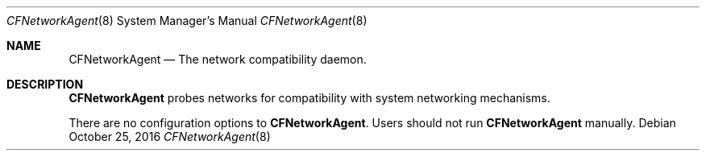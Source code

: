 .Dd October 25, 2016
.Dt CFNetworkAgent 8
.Os
.Sh NAME
.Nm CFNetworkAgent
.Nd The network compatibility daemon.
.Sh DESCRIPTION
.Nm
probes networks for compatibility with system networking mechanisms.
.Pp
There are no configuration options to \fBCFNetworkAgent\fR. Users should not run
.Nm
manually.
